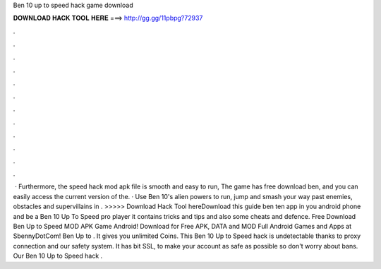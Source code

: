 Ben 10 up to speed hack game download

𝐃𝐎𝐖𝐍𝐋𝐎𝐀𝐃 𝐇𝐀𝐂𝐊 𝐓𝐎𝐎𝐋 𝐇𝐄𝐑𝐄 ===> http://gg.gg/11pbpg?72937

.

.

.

.

.

.

.

.

.

.

.

.

 · Furthermore, the speed hack mod apk file is smooth and easy to run, The game has free download ben, and you can easily access the current version of the. · Use Ben 10's alien powers to run, jump and smash your way past enemies, obstacles and supervillains in . >>>>> Download Hack Tool hereDownload this guide ben ten app in you android phone and be a Ben 10 Up To Speed pro player it contains tricks and tips and also some cheats and defence. Free Download Ben Up to Speed MOD APK Game Android! Download for Free APK, DATA and MOD Full Android Games and Apps at SbennyDotCom! Ben Up to . It gives you unlimited Coins. This Ben 10 Up to Speed hack is undetectable thanks to proxy connection and our safety system. It has bit SSL, to make your account as safe as possible so don't worry about bans. Our Ben 10 Up to Speed hack .